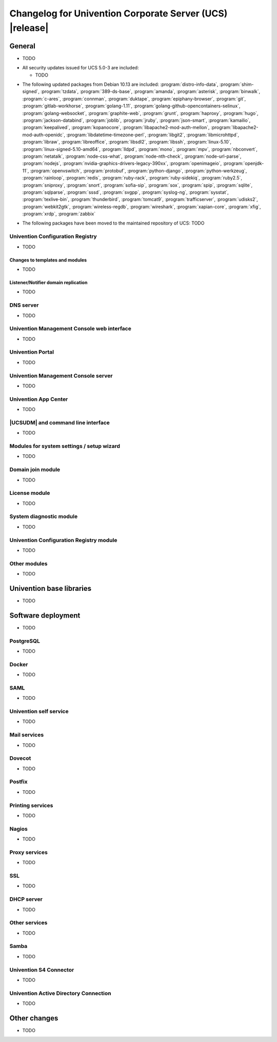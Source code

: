 .. SPDX-FileCopyrightText: 2021-2023 Univention GmbH
..
.. SPDX-License-Identifier: AGPL-3.0-only

.. _relnotes-changelog:

#########################################################
Changelog for Univention Corporate Server (UCS) |release|
#########################################################

.. _changelog-general:

*******
General
*******

* TODO

.. _security:

* All security updates issued for UCS 5.0-3 are included:

  * TODO


.. _debian:

* The following updated packages from Debian 10.13 are included:
  :program:`distro-info-data`,
  :program:`shim-signed`,
  :program:`tzdata`,
  :program:`389-ds-base`,
  :program:`amanda`,
  :program:`asterisk`,
  :program:`binwalk`,
  :program:`c-ares`,
  :program:`connman`,
  :program:`duktape`,
  :program:`epiphany-browser`,
  :program:`git`,
  :program:`gitlab-workhorse`,
  :program:`golang-1.11`,
  :program:`golang-github-opencontainers-selinux`,
  :program:`golang-websocket`,
  :program:`graphite-web`,
  :program:`grunt`,
  :program:`haproxy`,
  :program:`hugo`,
  :program:`jackson-databind`,
  :program:`joblib`,
  :program:`jruby`,
  :program:`json-smart`,
  :program:`kamailio`,
  :program:`keepalived`,
  :program:`kopanocore`,
  :program:`libapache2-mod-auth-mellon`,
  :program:`libapache2-mod-auth-openidc`,
  :program:`libdatetime-timezone-perl`,
  :program:`libgit2`,
  :program:`libmicrohttpd`,
  :program:`libraw`,
  :program:`libreoffice`,
  :program:`libsdl2`,
  :program:`libssh`,
  :program:`linux-5.10`,
  :program:`linux-signed-5.10-amd64`,
  :program:`lldpd`,
  :program:`mono`,
  :program:`mpv`,
  :program:`nbconvert`,
  :program:`netatalk`,
  :program:`node-css-what`,
  :program:`node-nth-check`,
  :program:`node-url-parse`,
  :program:`nodejs`,
  :program:`nvidia-graphics-drivers-legacy-390xx`,
  :program:`openimageio`,
  :program:`openjdk-11`,
  :program:`openvswitch`,
  :program:`protobuf`,
  :program:`python-django`,
  :program:`python-werkzeug`,
  :program:`rainloop`,
  :program:`redis`,
  :program:`ruby-rack`,
  :program:`ruby-sidekiq`,
  :program:`ruby2.5`,
  :program:`sniproxy`,
  :program:`snort`,
  :program:`sofia-sip`,
  :program:`sox`,
  :program:`spip`,
  :program:`sqlite`,
  :program:`sqlparse`,
  :program:`sssd`,
  :program:`svgpp`,
  :program:`syslog-ng`,
  :program:`sysstat`,
  :program:`texlive-bin`,
  :program:`thunderbird`,
  :program:`tomcat9`,
  :program:`trafficserver`,
  :program:`udisks2`,
  :program:`webkit2gtk`,
  :program:`wireless-regdb`,
  :program:`wireshark`,
  :program:`xapian-core`,
  :program:`xfig`,
  :program:`xrdp`,
  :program:`zabbix`

.. _maintained:

* The following packages have been moved to the maintained repository of UCS:
  TODO

.. _changelog-basis-ucr:

Univention Configuration Registry
=================================

* TODO

.. _changelog-basis-ucr-template:

Changes to templates and modules
--------------------------------

* TODO

.. _changelog-domain-openldap-replication:

Listener/Notifier domain replication
------------------------------------

* TODO

.. _changelog-domain-dnsserver:

DNS server
==========

* TODO

.. _changelog-umc-web:

Univention Management Console web interface
===========================================

* TODO

.. _changelog-umc-portal:

Univention Portal
=================

* TODO

.. _changelog-umc-server:

Univention Management Console server
====================================

* TODO

.. _changelog-umc-appcenter:

Univention App Center
=====================

* TODO

.. _changelog-umc-udmcli:

|UCSUDM| and command line interface
===================================

* TODO

.. _changelog-umc-setup:

Modules for system settings / setup wizard
==========================================

* TODO

.. _changelog-umc-join:

Domain join module
==================

* TODO

.. _changelog-umc-license:

License module
==============

* TODO

.. _changelog-umc-diagnostic:

System diagnostic module
========================

* TODO

.. _changelog-umc-ucr:

Univention Configuration Registry module
========================================

* TODO

.. _changelog-umc-other:

Other modules
=============

* TODO

.. _changelog-lib:

*************************
Univention base libraries
*************************

* TODO

.. _changelog-deployment:

*******************
Software deployment
*******************

* TODO

.. _changelog-service-postgresql:

PostgreSQL
==========

* TODO
.. _changelog-service-docker:

Docker
======

* TODO

.. _changelog-service-saml:

SAML
====

* TODO

.. _changelog-service-selfservice:

Univention self service
=======================

* TODO

.. _changelog-service-mail:

Mail services
=============

* TODO

.. _changelog-service-dovecot:

Dovecot
=======

* TODO

.. _changelog-service-postfix:

Postfix
=======

* TODO

.. _changelog-service-print:

Printing services
=================

* TODO

.. _changelog-service-nagios:

Nagios
======

* TODO

.. _changelog-service-proxy:

Proxy services
==============

* TODO

.. _changelog-service-ssl:

SSL
===

* TODO

.. _changelog-service-dhcp:

DHCP server
===========

* TODO

.. _changelog-service-other:

Other services
==============

* TODO

.. _changelog-win-samba:

Samba
=====

* TODO

.. _changelog-win-s4c:

Univention S4 Connector
=======================

* TODO

.. _changelog-win-adc:

Univention Active Directory Connection
======================================

* TODO

.. _changelog-other:

*************
Other changes
*************

* TODO
